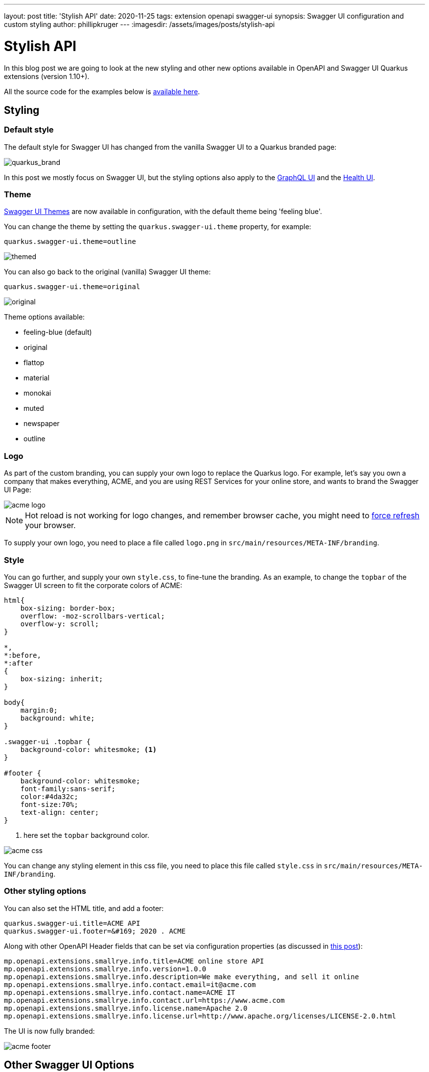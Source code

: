 ---
layout: post
title: 'Stylish API'
date: 2020-11-25
tags: extension openapi swagger-ui
synopsis: Swagger UI configuration and custom styling
author: phillipkruger
---
:imagesdir: /assets/images/posts/stylish-api

= Stylish API

In this blog post we are going to look at the new styling and other new options available in OpenAPI and Swagger UI Quarkus extensions (version 1.10+).

All the source code for the examples below is https://github.com/phillip-kruger/openapi-example[available here].

== Styling

=== Default style

The default style for Swagger UI has changed from the vanilla Swagger UI to a Quarkus branded page:

image::quarkus_brand.png[quarkus_brand]

In this post we mostly focus on Swagger UI, but the styling options also apply to the https://quarkus.io/guides/microprofile-graphql#graphiql-ui[GraphQL UI] and the https://quarkus.io/guides/microprofile-health#health-ui[Health UI].

=== Theme

https://ostranme.github.io/swagger-ui-themes/[Swagger UI Themes] are now available in configuration, with the default theme being 'feeling blue'.

You can change the theme by setting the `quarkus.swagger-ui.theme` property, for example:

[source,properties]
----
quarkus.swagger-ui.theme=outline
----

image::themed.png[themed]

You can also go back to the original (vanilla) Swagger UI theme:

[source,properties]
----
quarkus.swagger-ui.theme=original
----

image::original.png[original]

Theme options available:

* feeling-blue (default)
* original
* flattop
* material
* monokai
* muted
* newspaper
* outline

=== Logo

As part of the custom branding, you can supply your own logo to replace the Quarkus logo. For example, let's say you own a company that makes everything, ACME, and you are using REST Services for your online store, and wants to brand the Swagger UI Page:

image::acme_logo.png[acme logo]

NOTE: Hot reload is not working for logo changes, and remember browser cache, you might need to https://refreshyourcache.com/en/cache/[force refresh] your browser.

To supply your own logo, you need to place a file called `logo.png` in `src/main/resources/META-INF/branding`.

=== Style

You can go further, and supply your own `style.css`, to fine-tune the branding. As an example, to change the `topbar` of the Swagger UI screen to fit the corporate colors of ACME:

[source,css]
----
html{
    box-sizing: border-box;
    overflow: -moz-scrollbars-vertical;
    overflow-y: scroll;
}

*,
*:before,
*:after
{
    box-sizing: inherit;
}

body{
    margin:0;
    background: white;
}

.swagger-ui .topbar {
    background-color: whitesmoke; <1>
}

#footer {
    background-color: whitesmoke;
    font-family:sans-serif;
    color:#4da32c;
    font-size:70%;
    text-align: center;
}
----

<1> here set the `topbar` background color.

image::acme_css.png[acme css]

You can change any styling element in this css file, you need to place this file called `style.css` in `src/main/resources/META-INF/branding`.

=== Other styling options

You can also set the HTML title, and add a footer:

[source,properties]
----
quarkus.swagger-ui.title=ACME API
quarkus.swagger-ui.footer=&#169; 2020 . ACME
----

Along with other OpenAPI Header fields that can be set via configuration properties (as discussed in link:/blog/openapi-for-everyone/[this post]):

[source,properties]
----
mp.openapi.extensions.smallrye.info.title=ACME online store API
mp.openapi.extensions.smallrye.info.version=1.0.0
mp.openapi.extensions.smallrye.info.description=We make everything, and sell it online
mp.openapi.extensions.smallrye.info.contact.email=it@acme.com
mp.openapi.extensions.smallrye.info.contact.name=ACME IT
mp.openapi.extensions.smallrye.info.contact.url=https://www.acme.com
mp.openapi.extensions.smallrye.info.license.name=Apache 2.0
mp.openapi.extensions.smallrye.info.license.url=http://www.apache.org/licenses/LICENSE-2.0.html
----

The UI is now fully branded:

image::acme_footer.png[acme footer]

== Other Swagger UI Options

Another new feature available in Quarkus (version 1.10+) is the ability to set any of the https://swagger.io/docs/open-source-tools/swagger-ui/usage/configuration/[configuration options] available in Swagger UI. As an example, we can set the `urls` and add the petstore (as the default selected option) to Swagger UI:

[source,properties]
----
quarkus.swagger-ui.urls.default=/openapi
quarkus.swagger-ui.urls.petstore=https://petstore.swagger.io/v2/swagger.json
quarkus.swagger-ui.urls-primary-name=petstore
----

This will change the `topbar` to have a dropdown box with the urls provided:

image::petstore.png[petstore]

Another example, `supportedSubmitMethods` can hide the `Try it out` button for certain HTTP Method Types:

[source,properties]
----
quarkus.swagger-ui.supported-submit-methods=get
----

Note below the missing `Try it out` button on the `POST`

image::tryitout.png[try it out]

All the other Swagger UI options are now available to configure the UI.

== Other small new features

Let me present you two small new features in OpenAPI and Swagger UI: the ability to add the Health Endpoints and the ability to disable the UI and/or Schema at runtime.

=== Add Health API to Open API

If you are using the `smallrye-health` extension, you can add the Health Endpoints to OpenAPI:

[source,properties]
----
quarkus.health.openapi.included=true
----

image::health.png[health]

=== Disable at Runtime

If you included the UI in your app (`quarkus.swagger-ui.always-include=true`), you can now disable it when starting the application.

[source]
----
java -jar -Dquarkus.swagger-ui.enable=false target/yourapp-1.0.0-runner.jar
----

This will return a *HTTP 404 (Not Found)* on the Swagger UI page.

Similarly you can disable the schema (usually under `/openapi`) by doing:

[source]
----
java -jar -Dquarkus.smallrye-openapi.enable=false target/yourapp-1.0.0-runner.jar
----
